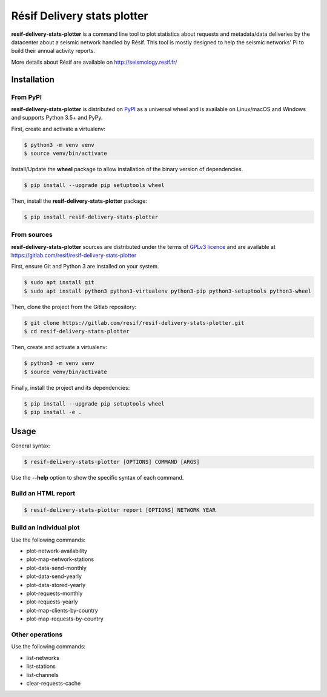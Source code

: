 Résif Delivery stats plotter
============================

**resif-delivery-stats-plotter** is a command line tool to plot statistics about requests and metadata/data deliveries
by the datacenter about a seismic network handled by Résif. This tool is mostly designed to help the seismic networks' PI
to build their annual activity reports.

More details about Résif are available on http://seismology.resif.fr/

Installation
------------

From PyPI
^^^^^^^^^

**resif-delivery-stats-plotter** is distributed on `PyPI <https://pypi.org>`_ as a universal wheel and is available on
Linux/macOS and Windows and supports Python 3.5+ and PyPy.

First, create and activate a virtualenv:

.. code-block:: bash

    $ python3 -m venv venv
    $ source venv/bin/activate

Install/Update the **wheel** package to allow installation of the binary version of dependencies.

.. code-block:: bash

    $ pip install --upgrade pip setuptools wheel

Then, install the **resif-delivery-stats-plotter** package:

.. code-block:: bash

    $ pip install resif-delivery-stats-plotter

From sources
^^^^^^^^^^^^

**resif-delivery-stats-plotter** sources are distributed under the terms of `GPLv3 licence <https://choosealicense.com/licenses/gpl-3.0>`_
and are available at https://gitlab.com/resif/resif-delivery-stats-plotter

First, ensure Git and Python 3 are installed on your system.

.. code-block:: bash

    $ sudo apt install git
    $ sudo apt install python3 python3-virtualenv python3-pip python3-setuptools python3-wheel

Then, clone the project from the Gitlab repository:

.. code-block:: bash

    $ git clone https://gitlab.com/resif/resif-delivery-stats-plotter.git
    $ cd resif-delivery-stats-plotter

Then, create and activate a virtualenv:

.. code-block:: bash

    $ python3 -m venv venv
    $ source venv/bin/activate

Finally, install the project and its dependencies:

.. code-block:: bash

    $ pip install --upgrade pip setuptools wheel
    $ pip install -e .


Usage
-----

General syntax:

.. code-block:: bash

    $ resif-delivery-stats-plotter [OPTIONS] COMMAND [ARGS]

Use the **--help** option to show the specific syntax of each command.

Build an HTML report
^^^^^^^^^^^^^^^^^^^^

.. code-block:: bash

    $ resif-delivery-stats-plotter report [OPTIONS] NETWORK YEAR

Build an individual plot
^^^^^^^^^^^^^^^^^^^^^^^^

Use the following commands:

* plot-network-availability
* plot-map-network-stations

* plot-data-send-monthly
* plot-data-send-yearly
* plot-data-stored-yearly

* plot-requests-monthly
* plot-requests-yearly

* plot-map-clients-by-country
* plot-map-requests-by-country

Other operations
^^^^^^^^^^^^^^^^

Use the following commands:

* list-networks
* list-stations
* list-channels

* clear-requests-cache
